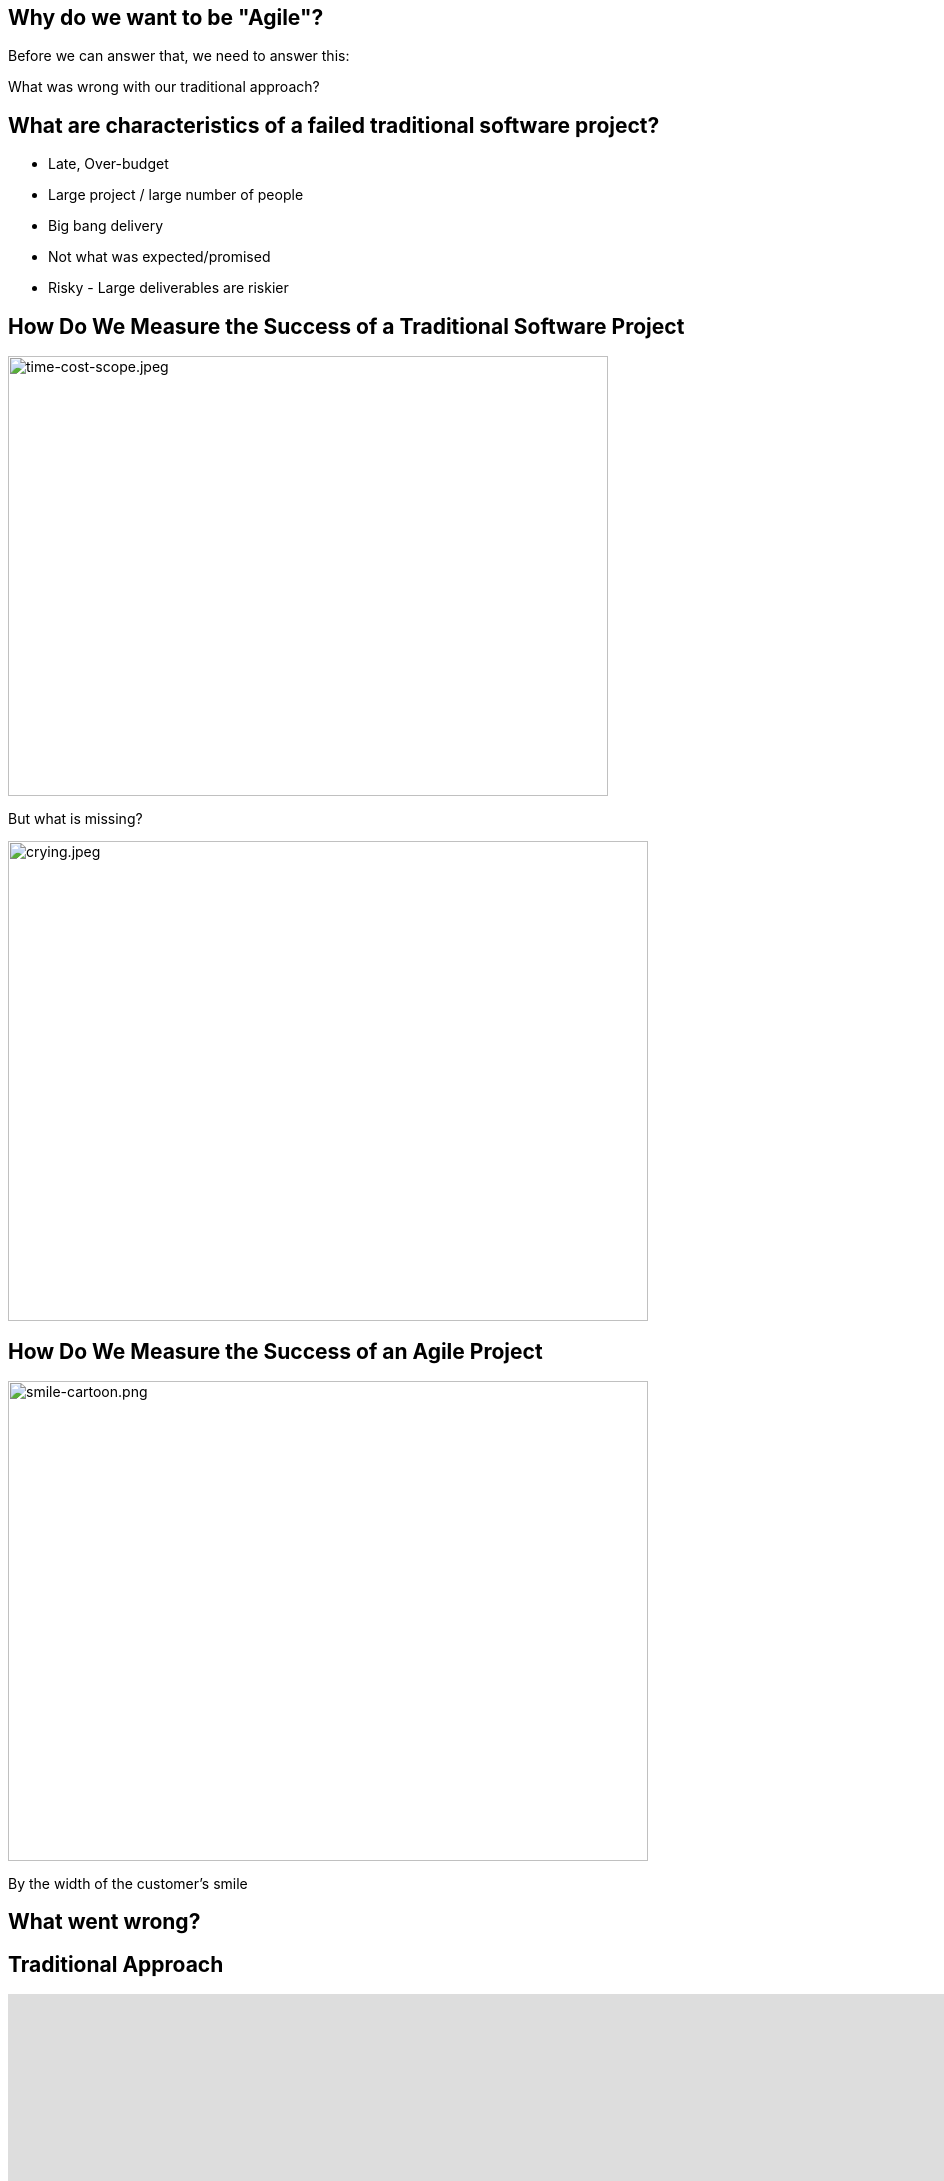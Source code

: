 ## Why do we want to be "Agile"?


[%step]
Before we can answer that, we need to answer this:

[%step]
What was wrong with our traditional approach?



[.columns]
## What are characteristics of a failed traditional software project?
[%step]
- Late, Over-budget
- Large project / large number of people
- Big bang delivery
- Not what was expected/promised
- Risky - Large deliverables are riskier

[.columns]
## How Do We Measure the Success of a Traditional Software Project
[.column.is-two-fifths]
[%step]
image::time-cost-scope.jpeg[time-cost-scope.jpeg,600,440]

[.column.is-one-fifth]
[%step]
But what is missing?

[.column.is-two-fifths]
[%step]
image::crying.jpeg[crying.jpeg,640,480]

[.columns]
## How Do We Measure the Success of an Agile Project
[%step]
[.column]
image::smile-cartoon.png[smile-cartoon.png,640,480]
[.column]
[%step]
By the width of the customer's smile

[.columns]
## What went wrong?

[.columns]
## Traditional Approach
++++
<iframe src="https://docs.google.com/presentation/d/e/2PACX-1vS9smGZw51GJGOEOhH1R48qclmPb9gpFZ0MIHxVfpOlErRqdMtoV5cXrrt7NdqderCpluVP_wR2dj4l/embed?start=false&loop=false&delayms=15000" frameborder="0" width="960" height="569" allowfullscreen="true" mozallowfullscreen="true" webkitallowfullscreen="true"></iframe>
++++


[.columns]
## Next Approach
## We thought it was a lack of analysis.
// @snap[midpoint span-100 text-center]
[%step]
- Did more analysis
- Project took even longer
- Exact same results
- **Madness**
// @snapend


## What did we notice?

- We had very unhappy customers.
- Planning and design phases were time consuming and added little value (as a deliverable) by themselves.
- It changed the customers' behaviour.

## What did we notice?

image::dilbert-easy.png[dilbert-easy.png,800,480]


## Other Consequences

image::standish.png[standish.png,640,480]


[.columns]
## An Agile Approach
++++
<iframe src="https://docs.google.com/presentation/d/e/2PACX-1vRKRCrEvic1xMCkOHTx8t30TRIomLK81gLZ8rFcbAU24X7LG3AsEZ6fVGcnzkm79PIWewbXfYq2q-8w/embed?start=false&loop=false&delayms=15000" frameborder="0" width="960" height="569" allowfullscreen="true" mozallowfullscreen="true" webkitallowfullscreen="true"></iframe>
++++


## Why have so many traditional software projects failed?

[.columns]
## We managed them as if they were other construction projects (A Complicated Problem)
[.column]
image::blueprint.jpeg[blueprint.jpeg,400,240]
[.column]
image::gantt-chart.jpeg[gantt-chart.jpeg,400,240]

## Why do we want to be "Agile"?

image::cool.png[cool.png,640,480]
[%step]
Because it is really cool!!!

